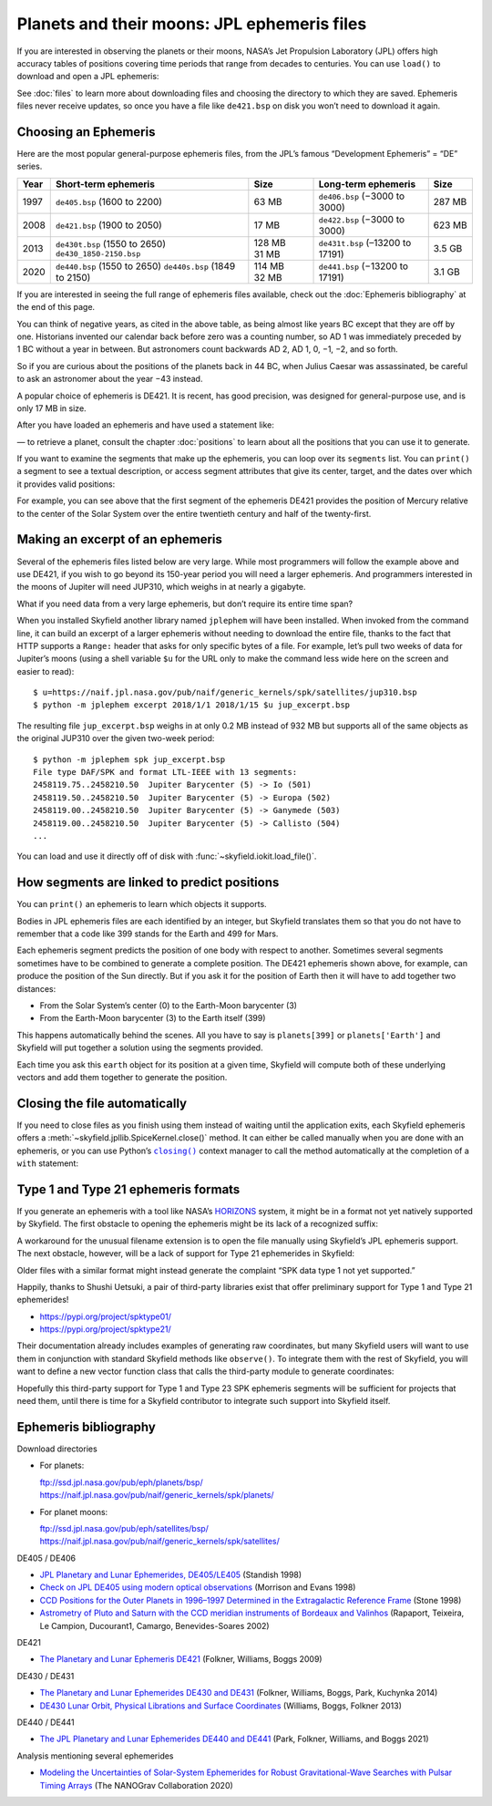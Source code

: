 
==============================================
 Planets and their moons: JPL ephemeris files
==============================================

.. Big list of files is at ftp://ssd.jpl.nasa.gov/pub/eph/planets/bsp

If you are interested in observing the planets or their moons,
NASA’s Jet Propulsion Laboratory (JPL)
offers high accuracy tables of positions
covering time periods that range from decades to centuries.
You can use ``load()`` to download and open a JPL ephemeris:

.. testsetup::

   __import__('skyfield.tests.fixes').tests.fixes.setup()

.. testcode::

    from skyfield.api import load
    planets = load('de421.bsp')

See :doc:`files` to learn more about downloading files
and choosing the directory to which they are saved.
Ephemeris files never receive updates,
so once you have a file like ``de421.bsp`` on disk
you won’t need to download it again.

Choosing an Ephemeris
=====================

Here are the most popular general-purpose ephemeris files,
from the JPL’s famous “Development Ephemeris” = “DE” series.

==== ============================= ====== ================================ ======
Year Short-term ephemeris          Size   Long-term ephemeris              Size
==== ============================= ====== ================================ ======
1997 ``de405.bsp`` (1600 to 2200)  63 MB  ``de406.bsp`` (−3000 to 3000)    287 MB
2008 ``de421.bsp`` (1900 to 2050)  17 MB  ``de422.bsp`` (−3000 to 3000)    623 MB
2013 ``de430t.bsp`` (1550 to 2650) 128 MB ``de431t.bsp`` (–13200 to 17191) 3.5 GB
     ``de430_1850-2150.bsp``       31 MB
2020 ``de440.bsp`` (1550 to 2650)  114 MB ``de441.bsp`` (−13200 to 17191)  3.1 GB
     ``de440s.bsp`` (1849 to 2150) 32 MB
==== ============================= ====== ================================ ======

If you are interested in seeing the full range of ephemeris files available,
check out the :doc:`Ephemeris bibliography` at the end of this page.

You can think of negative years, as cited in the above table,
as being almost like years BC except that they are off by one.
Historians invented our calendar back before zero was a counting number,
so AD 1 was immediately preceded by 1 BC without a year in between.
But astronomers count backwards AD 2, AD 1, 0, −1, −2, and so forth.

So if you are curious about the positions of the planets back in 44 BC,
when Julius Caesar was assassinated,
be careful to ask an astronomer about the year −43 instead.

A popular choice of ephemeris is DE421.
It is recent, has good precision,
was designed for general-purpose use,
and is only 17 MB in size.

After you have loaded an ephemeris and have used a statement like:

.. testcode::

    mars = planets['Mars']

— to retrieve a planet, consult the chapter :doc:`positions`
to learn about all the positions that you can use it to generate.

If you want to examine the segments that make up the ephemeris,
you can loop over its ``segments`` list.
You can ``print()`` a segment to see a textual description,
or access segment attributes that give its center, target,
and the dates over which it provides valid positions:

.. testcode::

    ts = load.timescale()

    segment = planets.segments[0]
    start, end = segment.time_range(ts)

    print('Center:', segment.center_name)
    print('Target:', segment.target_name)
    print('Date range:', start.tdb_strftime(), '-', end.tdb_strftime())

.. testoutput::

    Center: 0 SOLAR SYSTEM BARYCENTER
    Target: 1 MERCURY BARYCENTER
    Date range: 1899-07-29 00:00:00 TDB - 2053-10-09 00:00:00 TDB

For example, you can see above
that the first segment of the ephemeris DE421
provides the position of Mercury relative to the center of the Solar System
over the entire twentieth century and half of the twenty-first.

Making an excerpt of an ephemeris
=================================

Several of the ephemeris files listed below are very large.
While most programmers will follow the example above and use DE421,
if you wish to go beyond its 150-year period
you will need a larger ephemeris.
And programmers interested in the moons of Jupiter
will need JUP310, which weighs in at nearly a gigabyte.

What if you need data from a very large ephemeris,
but don’t require its entire time span?

When you installed Skyfield another library named ``jplephem``
will have been installed.
When invoked from the command line,
it can build an excerpt of a larger ephemeris
without needing to download the entire file,
thanks to the fact that HTTP supports a ``Range:`` header
that asks for only specific bytes of a file.
For example,
let’s pull two weeks of data for Jupiter’s moons
(using a shell variable ``$u`` for the URL
only to make the command less wide here on the screen
and easier to read)::

$ u=https://naif.jpl.nasa.gov/pub/naif/generic_kernels/spk/satellites/jup310.bsp
$ python -m jplephem excerpt 2018/1/1 2018/1/15 $u jup_excerpt.bsp

The resulting file ``jup_excerpt.bsp`` weighs in
at only 0.2 MB instead of 932 MB
but supports all of the same objects as the original JUP310
over the given two-week period::

  $ python -m jplephem spk jup_excerpt.bsp
  File type DAF/SPK and format LTL-IEEE with 13 segments:
  2458119.75..2458210.50  Jupiter Barycenter (5) -> Io (501)
  2458119.50..2458210.50  Jupiter Barycenter (5) -> Europa (502)
  2458119.00..2458210.50  Jupiter Barycenter (5) -> Ganymede (503)
  2458119.00..2458210.50  Jupiter Barycenter (5) -> Callisto (504)
  ...

You can load and use it directly off of disk
with :func:`~skyfield.iokit.load_file()`.

How segments are linked to predict positions
============================================

You can ``print()`` an ephemeris to learn which objects it supports.

.. testcode::

    print(planets)

.. testoutput::

    SPICE kernel file 'de421.bsp' has 15 segments
      JD 2414864.50 - JD 2471184.50  (1899-07-28 through 2053-10-08)
          0 -> 1    SOLAR SYSTEM BARYCENTER -> MERCURY BARYCENTER
          0 -> 2    SOLAR SYSTEM BARYCENTER -> VENUS BARYCENTER
          0 -> 3    SOLAR SYSTEM BARYCENTER -> EARTH BARYCENTER
          0 -> 4    SOLAR SYSTEM BARYCENTER -> MARS BARYCENTER
          0 -> 5    SOLAR SYSTEM BARYCENTER -> JUPITER BARYCENTER
          0 -> 6    SOLAR SYSTEM BARYCENTER -> SATURN BARYCENTER
          0 -> 7    SOLAR SYSTEM BARYCENTER -> URANUS BARYCENTER
          0 -> 8    SOLAR SYSTEM BARYCENTER -> NEPTUNE BARYCENTER
          0 -> 9    SOLAR SYSTEM BARYCENTER -> PLUTO BARYCENTER
          0 -> 10   SOLAR SYSTEM BARYCENTER -> SUN
          3 -> 301  EARTH BARYCENTER -> MOON
          3 -> 399  EARTH BARYCENTER -> EARTH
          1 -> 199  MERCURY BARYCENTER -> MERCURY
          2 -> 299  VENUS BARYCENTER -> VENUS
          4 -> 499  MARS BARYCENTER -> MARS

Bodies in JPL ephemeris files are each identified by an integer,
but Skyfield translates them so that you do not have to remember
that a code like 399 stands for the Earth and 499 for Mars.

Each ephemeris segment predicts the position of one body
with respect to another.
Sometimes several segments sometimes have to be combined
to generate a complete position.
The DE421 ephemeris shown above, for example,
can produce the position of the Sun directly.
But if you ask it for the position of Earth
then it will have to add together two distances:

* From the Solar System’s center (0) to the Earth-Moon barycenter (3)
* From the Earth-Moon barycenter (3) to the Earth itself (399)

This happens automatically behind the scenes.
All you have to say is ``planets[399]`` or ``planets['Earth']``
and Skyfield will put together a solution using the segments provided.

.. testcode::

    earth = planets['earth']
    print(earth)

.. testoutput::

    Sum of 2 vectors:
     'de421.bsp' segment 0 SOLAR SYSTEM BARYCENTER -> 3 EARTH BARYCENTER
     'de421.bsp' segment 3 EARTH BARYCENTER -> 399 EARTH

Each time you ask this ``earth`` object for its position at a given time,
Skyfield will compute both of these underlying vectors
and add them together to generate the position.

Closing the file automatically
==============================

If you need to close files as you finish using them
instead of waiting until the application exits,
each Skyfield ephemeris offers a
:meth:`~skyfield.jpllib.SpiceKernel.close()` method.
It can either be called manually when you are done with an ephemeris,
or you can use Python’s |closing|_ context manager
to call the method automatically
at the completion of a ``with`` statement:

.. |closing| replace:: ``closing()``
.. _closing: https://docs.python.org/3/library/contextlib.html#contextlib.closing

.. testcode::

    from contextlib import closing

    ts = load.timescale()
    t = ts.J2000

    with closing(planets):
        planets['venus'].at(t)  # Ephemeris can be used here

    planets['venus'].at(t)  # But it’s closed outside the “with”

.. testoutput::

    Traceback (most recent call last):
      ...
    ValueError: seek of closed file

.. testcleanup::

   __import__('skyfield.tests.fixes').tests.fixes.teardown()

.. _third-party-ephemerides:

Type 1 and Type 21 ephemeris formats
====================================

If you generate an ephemeris with a tool like NASA’s
`HORIZONS <https://ssd.jpl.nasa.gov/horizons.cgi>`_ system,
it might be in a format not yet natively supported by Skyfield.
The first obstacle to opening the ephemeris
might be its lack of a recognized suffix:

.. testcode::

    load('wld23593.15')

.. testoutput::

    Traceback (most recent call last):
      ...
    ValueError: Skyfield does not know how to open a file named 'wld23593.15'

A workaround for the unusual filename extension
is to open the file manually using Skyfield’s JPL ephemeris support.
The next obstacle, however, will be a lack of support
for Type 21 ephemerides in Skyfield:

.. testcode::

    from skyfield.jpllib import SpiceKernel
    kernel = SpiceKernel('wld23593.15')

.. testoutput::

    Traceback (most recent call last):
      ...
    ValueError: SPK data type 21 not yet supported

Older files with a similar format
might instead generate the complaint
“SPK data type 1 not yet supported.”

Happily, thanks to Shushi Uetsuki,
a pair of third-party libraries exist
that offer preliminary support for Type 1 and Type 21 ephemerides!

* https://pypi.org/project/spktype01/
* https://pypi.org/project/spktype21/

Their documentation already includes examples of generating raw coordinates,
but many Skyfield users will want to use them
in conjunction with standard Skyfield methods like ``observe()``.
To integrate them with the rest of Skyfield,
you will want to define a new vector function class
that calls the third-party module to generate coordinates:

.. testcode::

    from skyfield.constants import AU_KM
    from skyfield.vectorlib import VectorFunction
    from spktype21 import SPKType21

    t = ts.utc(2020, 6, 9)

    eph = load('de421.bsp')
    earth = eph['earth']

    class Type21Object(VectorFunction):
        def __init__(self, kernel, target):
            self.kernel = kernel
            self.center = 0
            self.target = target

        def _at(self, t):
            k = self.kernel
            r, v = k.compute_type21(0, self.target, t.whole, t.tdb_fraction)
            return r / AU_KM, v / AU_KM, None, None

    kernel = SPKType21.open('wld23593.15')
    chiron = Type21Object(kernel, 2002060)

    ra, dec, distance = earth.at(t).observe(chiron).radec()
    print(ra)
    print(dec)

.. testoutput::

    00h 27m 38.99s
    +05deg 57' 08.9"

Hopefully this third-party support
for Type 1 and Type 23 SPK ephemeris segments
will be sufficient for projects that need them,
until there is time for a Skyfield contributor
to integrate such support into Skyfield itself.

.. _Ephemeris bibliography:

Ephemeris bibliography
======================

Download directories

* For planets:

  | ftp://ssd.jpl.nasa.gov/pub/eph/planets/bsp/
  | https://naif.jpl.nasa.gov/pub/naif/generic_kernels/spk/planets/

* For planet moons:

  | ftp://ssd.jpl.nasa.gov/pub/eph/satellites/bsp/
  | https://naif.jpl.nasa.gov/pub/naif/generic_kernels/spk/satellites/

DE405 / DE406

* `JPL Planetary and Lunar Ephemerides, DE405/LE405
  <ftp://ssd.jpl.nasa.gov/pub/eph/planets/ioms/de405.iom.pdf>`_
  (Standish 1998)

* `Check on JPL DE405 using modern optical observations
  <https://aas.aanda.org/articles/aas/pdf/1998/18/ds1546.pdf>`_
  (Morrison and Evans 1998)

* `CCD Positions for the Outer Planets in 1996–1997
  Determined in the Extragalactic Reference Frame
  <https://iopscience.iop.org/article/10.1086/300507/fulltext/>`_
  (Stone 1998)

* `Astrometry of Pluto and Saturn
  with the CCD meridian instruments of Bordeaux and Valinhos
  <https://www.aanda.org/articles/aa/full/2002/09/aa1965/aa1965.html>`_
  (Rapaport, Teixeira, Le Campion, Ducourant1, Camargo,
  Benevides-Soares 2002)

DE421

* `The Planetary and Lunar Ephemeris DE421
  <https://ipnpr.jpl.nasa.gov/progress_report/42-178/178C.pdf>`_
  (Folkner, Williams, Boggs 2009)

DE430 / DE431

* `The Planetary and Lunar Ephemerides DE430 and DE431
  <https://ipnpr.jpl.nasa.gov/progress_report/42-196/196C.pdf>`_
  (Folkner, Williams, Boggs, Park, Kuchynka 2014)

* `DE430 Lunar Orbit, Physical Librations and Surface Coordinates
  <https://naif.jpl.nasa.gov/pub/naif/generic_kernels/spk/planets/de430_moon_coord.pdf>`_
  (Williams, Boggs, Folkner 2013)

DE440 / DE441

* `The JPL Planetary and Lunar Ephemerides DE440 and DE441
  <https://iopscience.iop.org/article/10.3847/1538-3881/abd414>`_
  (Park, Folkner, Williams, and Boggs 2021)

Analysis mentioning several ephemerides

* `Modeling the Uncertainties of Solar-System Ephemerides
  for Robust Gravitational-Wave Searches with Pulsar Timing Arrays
  <https://arxiv.org/pdf/2001.00595.pdf>`_
  (The NANOGrav Collaboration 2020)
